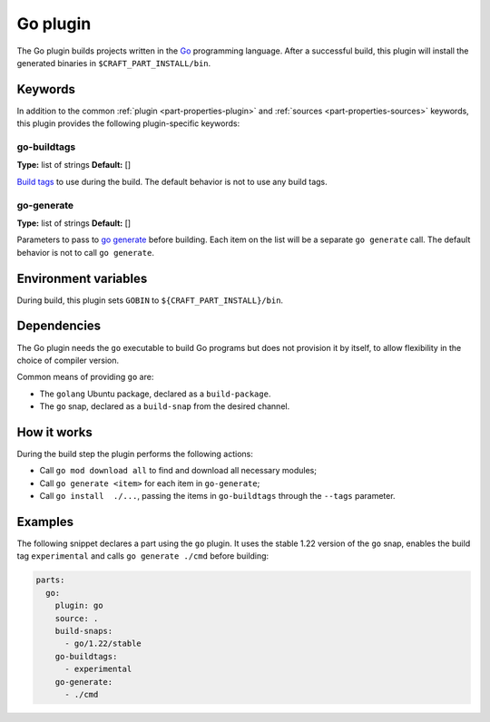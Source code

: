 .. _craft_parts_go_plugin:

Go plugin
=========

The Go plugin builds projects written in the `Go`_ programming language. After a
successful build, this plugin will install the generated binaries in
``$CRAFT_PART_INSTALL/bin``.


Keywords
--------

In addition to the common :ref:`plugin <part-properties-plugin>` and
:ref:`sources <part-properties-sources>` keywords, this plugin provides the following
plugin-specific keywords:

go-buildtags
~~~~~~~~~~~~
**Type:** list of strings
**Default:** []

`Build tags`_ to use during the build. The default behavior is not to use any
build tags.

go-generate
~~~~~~~~~~~
**Type:** list of strings
**Default:** []

Parameters to pass to `go generate`_ before building. Each item on the list
will be a separate ``go generate`` call. The default behavior is not to call
``go generate``.

Environment variables
---------------------

During build, this plugin sets ``GOBIN`` to ``${CRAFT_PART_INSTALL}/bin``.

.. _go-details-begin:

Dependencies
------------

The Go plugin needs the ``go`` executable to build Go programs but does not
provision it by itself, to allow flexibility in the choice of compiler version.

Common means of providing ``go`` are:

* The ``golang`` Ubuntu package, declared as a ``build-package``.
* The ``go`` snap, declared as a ``build-snap`` from the desired channel.

.. _go-details-end:

How it works
------------

During the build step the plugin performs the following actions:

* Call ``go mod download all`` to find and download all necessary modules;
* Call ``go generate <item>`` for each item in ``go-generate``;
* Call ``go install  ./...``, passing the items in ``go-buildtags`` through the
  ``--tags`` parameter.

Examples
--------

The following snippet declares a part using the ``go`` plugin. It uses the stable
1.22 version of the ``go`` snap, enables the build tag ``experimental`` and calls
``go generate ./cmd`` before building:

.. code-block:: yaml

    parts:
      go:
        plugin: go
        source: .
        build-snaps:
          - go/1.22/stable
        go-buildtags:
          - experimental
        go-generate:
          - ./cmd


.. _Build tags: https://pkg.go.dev/cmd/go#hdr-Build_constraints
.. _Go: https://go.dev/
.. _go generate: https://go.dev/blog/generate